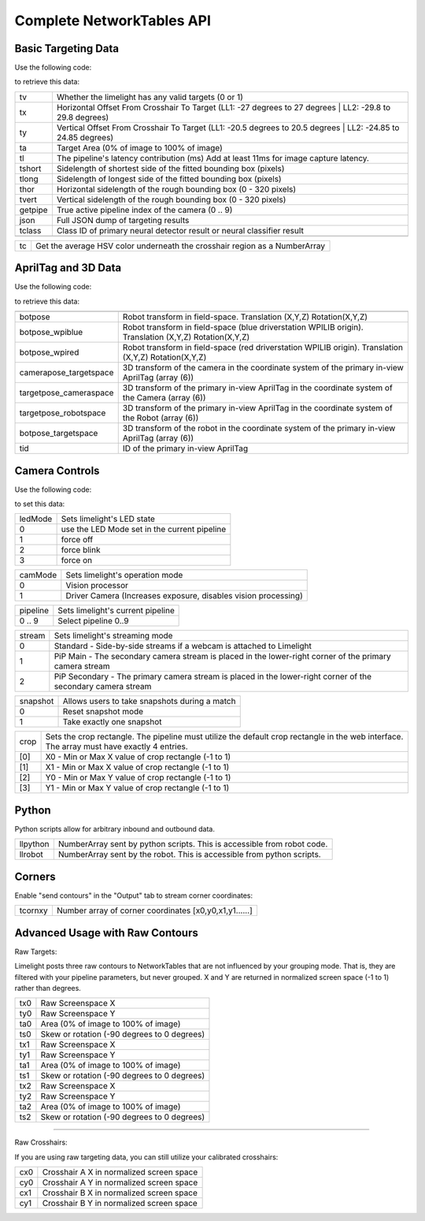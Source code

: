 Complete NetworkTables API
============================


Basic Targeting Data
-------------------------------------------------

Use the following code:

.. tabs::
	
	.. tab:: Java

		.. code-block:: java

			NetworkTableInstance.getDefault().getTable("limelight").getEntry("<variablename>").getDouble(0);

	.. tab:: LabView

			.. image:: img/Labview_ReadData.png

	.. tab:: C++

		.. code-block:: c++

			nt::NetworkTableInstance::GetDefault().GetTable("limelight")->GetNumber("<variablename>",0.0);
			
	.. tab:: Python

		.. code-block:: python

			NetworkTables.getTable("limelight").getNumber('<variablename>');

		    


to retrieve this data:


======== ============================================================================================================================================================================
tv        Whether the limelight has any valid targets (0 or 1)
-------- ----------------------------------------------------------------------------------------------------------------------------------------------------------------------------
tx        Horizontal Offset From Crosshair To Target (LL1: -27 degrees to 27 degrees | LL2: -29.8 to 29.8 degrees)
-------- ----------------------------------------------------------------------------------------------------------------------------------------------------------------------------
ty        Vertical Offset From Crosshair To Target (LL1: -20.5 degrees to 20.5 degrees | LL2: -24.85 to 24.85 degrees)
-------- ----------------------------------------------------------------------------------------------------------------------------------------------------------------------------
ta        Target Area (0% of image to 100% of image)								
-------- ----------------------------------------------------------------------------------------------------------------------------------------------------------------------------
tl        The pipeline's latency contribution (ms) Add at least 11ms for image capture latency.
-------- ----------------------------------------------------------------------------------------------------------------------------------------------------------------------------
tshort    Sidelength of shortest side of the fitted bounding box (pixels)
-------- ----------------------------------------------------------------------------------------------------------------------------------------------------------------------------
tlong     Sidelength of longest side of the fitted bounding box (pixels)
-------- ----------------------------------------------------------------------------------------------------------------------------------------------------------------------------
thor      Horizontal sidelength of the rough bounding box (0 - 320 pixels)
-------- ----------------------------------------------------------------------------------------------------------------------------------------------------------------------------
tvert     Vertical sidelength of the rough bounding box (0 - 320 pixels)
-------- ----------------------------------------------------------------------------------------------------------------------------------------------------------------------------
getpipe   True active pipeline index of the camera (0 .. 9)
-------- ----------------------------------------------------------------------------------------------------------------------------------------------------------------------------
json   	  Full JSON dump of targeting results
-------- ----------------------------------------------------------------------------------------------------------------------------------------------------------------------------
tclass    Class ID of primary neural detector result or neural classifier result
-------- ----------------------------------------------------------------------------------------------------------------------------------------------------------------------------

======== ============================================================================================================================================================================


======== ======================================================================================
tc        Get the average HSV color underneath the crosshair region as a NumberArray
======== ======================================================================================


AprilTag and 3D Data
-------------------------------------------------

Use the following code:

.. tabs::
	
	.. tab:: Java

		.. code-block:: java

			NetworkTableInstance.getDefault().getTable("limelight").getEntry("<variablename>").getDoubleArray(new double[6]);


	.. tab:: C++

		.. code-block:: c++

			nt::NetworkTableInstance::GetDefault().GetTable("limelight")->GetNumberArray("<variablename>",std::vector<double>(6));
			


to retrieve this data:


======================== ============================================================================================================================================================================
------------------------ ----------------------------------------------------------------------------------------------------------------------------------------------------------------------------
botpose   					Robot transform in field-space. Translation (X,Y,Z) Rotation(X,Y,Z)
------------------------ ----------------------------------------------------------------------------------------------------------------------------------------------------------------------------
botpose_wpiblue  			Robot transform in field-space (blue driverstation WPILIB origin). Translation (X,Y,Z) Rotation(X,Y,Z)
------------------------ ----------------------------------------------------------------------------------------------------------------------------------------------------------------------------
botpose_wpired   			Robot transform in field-space (red driverstation WPILIB origin). Translation (X,Y,Z) Rotation(X,Y,Z)
------------------------ ----------------------------------------------------------------------------------------------------------------------------------------------------------------------------
camerapose_targetspace   	3D transform of the camera in the coordinate system of the primary in-view AprilTag (array (6))
------------------------ ----------------------------------------------------------------------------------------------------------------------------------------------------------------------------
targetpose_cameraspace   	3D transform of the primary in-view AprilTag in the coordinate system of the Camera  (array (6))
------------------------ ----------------------------------------------------------------------------------------------------------------------------------------------------------------------------
targetpose_robotspace   	3D transform of the primary in-view AprilTag in the coordinate system of the Robot  (array (6))
------------------------ ----------------------------------------------------------------------------------------------------------------------------------------------------------------------------
botpose_targetspace   	  	3D transform of the robot in the coordinate system of the primary in-view AprilTag  (array (6))
------------------------ ----------------------------------------------------------------------------------------------------------------------------------------------------------------------------
tid    						ID of the primary in-view AprilTag
======================== ============================================================================================================================================================================


Camera Controls
-------------------------------------------------

Use the following code:

.. tabs::
	
	.. tab:: Java

		.. code-block:: java

			NetworkTableInstance.getDefault().getTable("limelight").getEntry("<variablename>").setNumber(<value>);

	.. tab:: LabView

			.. image:: img/Labview_WriteData.png

	.. tab:: C++

		.. code-block:: c++

			nt::NetworkTableInstance::GetDefault().GetTable("limelight")->PutNumber("<variablename>",<value>);
			
	.. tab:: Python

		.. code-block:: python

		    	NetworkTables.getTable("limelight").putNumber('<variablename>',<value>);


to set this data:

=========== =====================================================================================
ledMode		Sets limelight's LED state
----------- -------------------------------------------------------------------------------------
0	 	use the LED Mode set in the current pipeline
----------- -------------------------------------------------------------------------------------
1 		force off
----------- -------------------------------------------------------------------------------------
2 		force blink
----------- -------------------------------------------------------------------------------------
3 		force on
=========== =====================================================================================


=========== =====================================================================================
camMode		Sets limelight's operation mode
----------- -------------------------------------------------------------------------------------
0	 	Vision processor
----------- -------------------------------------------------------------------------------------
1 		Driver Camera (Increases exposure, disables vision processing)
=========== =====================================================================================


=========== =====================================================================================
pipeline	Sets limelight's current pipeline
----------- -------------------------------------------------------------------------------------
0 .. 9		Select pipeline 0..9
=========== =====================================================================================

=========== =====================================================================================
stream		Sets limelight's streaming mode
----------- -------------------------------------------------------------------------------------
0	 	Standard - Side-by-side streams if a webcam is attached to Limelight
----------- -------------------------------------------------------------------------------------
1 		PiP Main - The secondary camera stream is placed in the lower-right corner of the primary camera stream
----------- -------------------------------------------------------------------------------------
2	 	PiP Secondary - The primary camera stream is placed in the lower-right corner of the secondary camera stream
=========== =====================================================================================

=========== =====================================================================================
snapshot		Allows users to take snapshots during a match
----------- -------------------------------------------------------------------------------------
0	 	Reset snapshot mode
----------- -------------------------------------------------------------------------------------
1 		Take exactly one snapshot
=========== =====================================================================================

=========== =====================================================================================
crop		Sets the crop rectangle. The pipeline must utilize the default crop rectangle in the web interface. The array must have exactly 4 entries.
----------- -------------------------------------------------------------------------------------
[0]	 	X0 - Min or Max X value of crop rectangle (-1 to 1)
----------- -------------------------------------------------------------------------------------
[1] 		X1 - Min or Max X value of crop rectangle (-1 to 1)
----------- -------------------------------------------------------------------------------------
[2]	 	Y0 - Min or Max Y value of crop rectangle (-1 to 1)
----------- -------------------------------------------------------------------------------------
[3]	 	Y1 - Min or Max Y value of crop rectangle (-1 to 1)
=========== =====================================================================================

.. tabs::
	
	.. tab:: Java

		.. code-block:: java

			double[] cropValues = new double[4];
			cropValues[0] = -1.0;
			cropValues[1] = 1.0;
			cropValues[2] = -1.0;
			cropValues[3] = 1.0;
			NetworkTableInstance.getDefault().getTable("limelight").getEntry("crop").setDoubleArray(cropValues);

	.. tab:: C++

		.. code-block:: c++

			wip
			


Python
-------------------------------------------------

Python scripts allow for arbitrary inbound and outbound data.

=========== =====================================================================================
llpython		NumberArray sent by python scripts. This is accessible from robot code.
----------- -------------------------------------------------------------------------------------
llrobot	 	NumberArray sent by the robot. This is accessible from python scripts.
=========== =====================================================================================


Corners
-------------------------------------------------

Enable "send contours" in the "Output" tab to stream corner coordinates:

=========== =====================================================================================
tcornxy		Number array of corner coordinates [x0,y0,x1,y1......]
=========== =====================================================================================

Advanced Usage with Raw Contours
-------------------------------------------------

Raw Targets:

Limelight posts three raw contours to NetworkTables that are not influenced by your grouping mode. That is, they are filtered with your pipeline parameters, but never grouped. X and Y are returned in normalized screen space (-1 to 1) rather than degrees.

=========== =====================================================================================
tx0		Raw Screenspace X
----------- -------------------------------------------------------------------------------------
ty0		Raw Screenspace Y
----------- -------------------------------------------------------------------------------------
ta0		Area (0% of image to 100% of image)	
----------- -------------------------------------------------------------------------------------
ts0		Skew or rotation (-90 degrees to 0 degrees)
----------- -------------------------------------------------------------------------------------
tx1		Raw Screenspace X
----------- -------------------------------------------------------------------------------------
ty1		Raw Screenspace Y
----------- -------------------------------------------------------------------------------------
ta1		Area (0% of image to 100% of image)	
----------- -------------------------------------------------------------------------------------
ts1		Skew or rotation (-90 degrees to 0 degrees)
----------- -------------------------------------------------------------------------------------
tx2		Raw Screenspace X
----------- -------------------------------------------------------------------------------------
ty2		Raw Screenspace Y
----------- -------------------------------------------------------------------------------------
ta2		Area (0% of image to 100% of image)	
----------- -------------------------------------------------------------------------------------
ts2		Skew or rotation (-90 degrees to 0 degrees)
=========== =====================================================================================


-------------------------------------------------

Raw Crosshairs:

If you are using raw targeting data, you can still utilize your calibrated crosshairs:

=========== =====================================================================================
cx0		Crosshair A X in normalized screen space
----------- -------------------------------------------------------------------------------------
cy0		Crosshair A Y in normalized screen space
----------- -------------------------------------------------------------------------------------
cx1		Crosshair B X in normalized screen space
----------- -------------------------------------------------------------------------------------
cy1		Crosshair B Y in normalized screen space
=========== =====================================================================================
